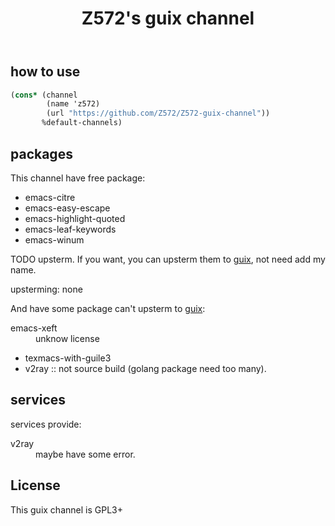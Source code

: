 #+TITLE: Z572's guix channel
** how to use
 #+begin_src scheme
   (cons* (channel
           (name 'z572)
           (url "https://github.com/Z572/Z572-guix-channel"))
          %default-channels)
 #+end_src

** packages

 This channel have free package:

 - emacs-citre
 - emacs-easy-escape
 - emacs-highlight-quoted
 - emacs-leaf-keywords
 - emacs-winum

 TODO upsterm.  If you want, you can upsterm them to [[https://guix.gnu.org][guix]], not need add my name.

 upsterming:
  none

 And have some package can't upsterm to [[https://guix.gnu.org][guix]]:

 - emacs-xeft :: unknow license
 - texmacs-with-guile3
 - v2ray                  :: not source build (golang package need too many).

** services
 services provide:

 - v2ray :: maybe have some error.

** License
  This guix channel is GPL3+
